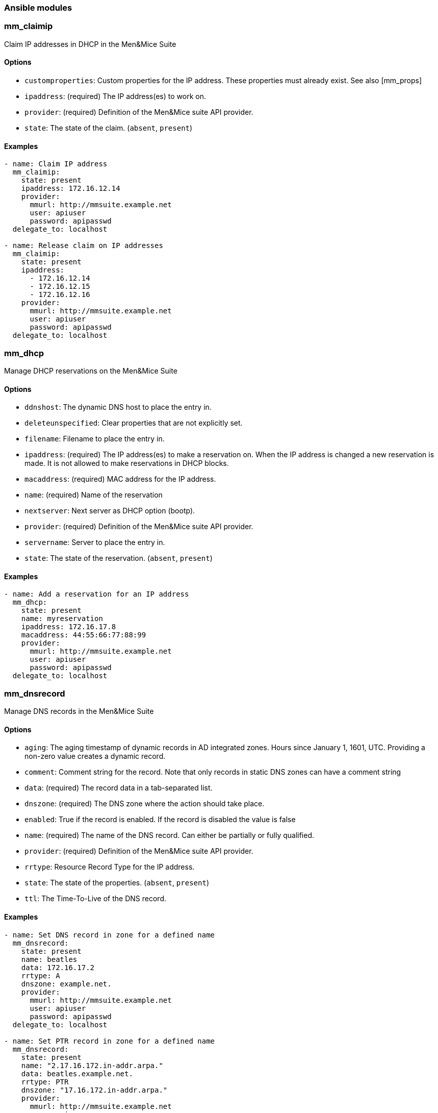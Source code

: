 === Ansible modules


=== mm_claimip

Claim IP addresses in DHCP in the Men&Mice Suite

==== Options

- `customproperties`: Custom properties for the IP address. These
  properties must already exist. See also [mm_props]
- `ipaddress`: (required) The IP address(es) to work on.
- `provider`: (required) Definition of the Men&Mice suite API provider.
- `state`: The state of the claim. (`absent`, `present`)

==== Examples

[source,yaml]
----
- name: Claim IP address
  mm_claimip:
    state: present
    ipaddress: 172.16.12.14
    provider:
      mmurl: http://mmsuite.example.net
      user: apiuser
      password: apipasswd
  delegate_to: localhost

- name: Release claim on IP addresses
  mm_claimip:
    state: present
    ipaddress:
      - 172.16.12.14
      - 172.16.12.15
      - 172.16.12.16
    provider:
      mmurl: http://mmsuite.example.net
      user: apiuser
      password: apipasswd
  delegate_to: localhost
----

=== mm_dhcp

Manage DHCP reservations on the Men&Mice Suite

==== Options

- `ddnshost`: The dynamic DNS host to place the entry in.
- `deleteunspecified`: Clear properties that are not explicitly set.
- `filename`: Filename to place the entry in.
- `ipaddress`: (required) The IP address(es) to make a reservation on.
  When the IP address is changed a new reservation is made. It is not
  allowed to make reservations in DHCP blocks.
- `macaddress`: (required) MAC address for the IP address.
- `name`: (required) Name of the reservation
- `nextserver`: Next server as DHCP option (bootp).
- `provider`: (required) Definition of the Men&Mice suite API provider.
- `servername`: Server to place the entry in.
- `state`: The state of the reservation. (`absent`, `present`)

==== Examples

[source,yaml]
----
- name: Add a reservation for an IP address
  mm_dhcp:
    state: present
    name: myreservation
    ipaddress: 172.16.17.8
    macaddress: 44:55:66:77:88:99
    provider:
      mmurl: http://mmsuite.example.net
      user: apiuser
      password: apipasswd
  delegate_to: localhost
----

=== mm_dnsrecord

Manage DNS records in the Men&Mice Suite

==== Options

- `aging`: The aging timestamp of dynamic records in AD integrated zones.
  Hours since January 1, 1601, UTC. Providing a non-zero value creates a
  dynamic record.
- `comment`: Comment string for the record. Note that only records in
  static DNS zones can have a comment string
- `data`: (required) The record data in a tab-separated list.
- `dnszone`: (required) The DNS zone where the action should take place.
- `enabled`: True if the record is enabled. If the record is disabled the
  value is false
- `name`: (required) The name of the DNS record. Can either be partially
  or fully qualified.
- `provider`: (required) Definition of the Men&Mice suite API provider.
- `rrtype`: Resource Record Type for the IP address.
- `state`: The state of the properties. (`absent`, `present`)
- `ttl`: The Time-To-Live of the DNS record.

==== Examples

[source,yaml]
----
- name: Set DNS record in zone for a defined name
  mm_dnsrecord:
    state: present
    name: beatles
    data: 172.16.17.2
    rrtype: A
    dnszone: example.net.
    provider:
      mmurl: http://mmsuite.example.net
      user: apiuser
      password: apipasswd
  delegate_to: localhost

- name: Set PTR record in zone for a defined name
  mm_dnsrecord:
    state: present
    name: "2.17.16.172.in-addr.arpa."
    data: beatles.example.net.
    rrtype: PTR
    dnszone: "17.16.172.in-addr.arpa."
    provider:
      mmurl: http://mmsuite.example.net
      user: apiuser
      password: apipasswd
  delegate_to: localhost
----

=== mm_ipprops

Set properties on an IP address in the Men&Mice Suite

==== Options

- `deleteunspecified`: Clear properties that are not explicitly set.
- `ipaddress`: (required) The IP address(es) to work on.
- `properties`: (required) Custom properties for the IP address. These
  properties must already be defined.
- `provider`: (required) Definition of the Men&Mice suite API provider.
- `state`: Property present or not. (`absent`, `present`)

==== Examples

[source,yaml]
----
- name: Set properties on IP
  mm_ipprops:
    state: present
    ipaddress: 172.16.12.14
    properties:
      claimed: false
      location: London
    provider:
      mmurl: http://mmsuite.example.net
      user: apiuser
      password: apipasswd
  delegate_to: localhost
----

=== mm_props

Manage custom properties in the Men&Mice Suite

==== Options

- `cloudtags`: Associated cloud tags.
- `defaultvalue`: Default value of the property.
- `dest`: (required) The section where to define the custom property.
- `listitems`: The items in the selection list.
- `mandatory`: Is the property mandatory.
- `multiline`: Is the property multiline.
- `name`: (required) Name of the property.
- `proptype`: Type of the property. These are not the types as described
  in the API, but the types as you can see them in the Men&Mice Management
  Console.
- `provider`: (required) Definition of the Men&Mice suite API provider.
- `readonly`: Is the property read only.
- `state`: The state of the properties or properties. (`absent`,
  `present`)
- `system`: Is the property system defined.
- `updateexisting`: Should objects be updated with the new values. Only
  valid when updating a property, otherwise ignored.

==== Examples

[source,yaml]
----
- name: Set deinition for custom properties
  mm_props:
    name: location
    state: present
    proptype: text
    dest: zone
    provider:
      mmurl: http://mmsuite.example.net
      user: apiuser
      password: apipasswd
  delegate_to: localhost
----

=== mm_role

Manage roles on the Men&Mice Suite

==== Options

- `descr`: Description of the role.
- `groups`: List of groups to add to this role
- `name`: (required) Name of the role to create, remove or modify.
- `provider`: (required) Definition of the Men&Mice suite API provider.
- `state`: Should the role exist or not. (`absent`, `present`)
- `users`: List of users to add to this role

==== Examples

[source,yaml]
----
- name: Add the 'local' role
  mm_role:
    name: local
    desc: A local role
    state: present
  provider:
    mmurl: http://mmsuite.example.net
    user: apiuser
    password: apipasswd
  delegate_to: localhost

- name: Remove the 'local' role
  mm_role:
    name: local
    state: absent
    provider:
      mmurl: http://mmsuite.example.net
      user: apiuser
      password: apipasswd
  delegate_to: localhost
----

=== mm_user

Manage user accounts and user properties on the Men&Mice Suite

==== Options

- `authentication_type`: Authentication type to use. e.g. Internal, AD.
  Required if `state=present`.
- `descr`: Description of the user.
- `email`: The users email address.
- `groups`: Make the user a member of these groups.
- `name`: (required) Name of the user to create, remove or modify.
- `password`: Users password (plaintext). Required if `state=present`.
- `provider`: (required) Definition of the Men&Mice suite API provider.
- `roles`: Make the user a member of these roles.
- `state`: Should the users account exist or not. (`absent`, `present`)

==== Examples

[source,yaml]
----
- name: Add the user 'johnd' as an admin
  mm_user:
    username: johnd
    password: password
    full_name: John Doe
    state: present
    authentication_type: internal
    roles:
        - Administrators (built-in)
        - DNS Administrators (built-in)
        - DHCP Administrators (built-in)
        - IPAM Administrators (built-in)
        - User Administrators (built-in)
        - Approvers (built-in)
        - Requesters (built-in)
    provider:
      mmurl: http://mmsuite.example.net
      user: apiuser
      password: apipasswd
  delegate_to: localhost

- name: Remove user 'johnd'
  mm_user:
    username: johnd
    state: absent
    provider:
      mmurl: http://mmsuite.example.net
      user: apiuser
      password: apipasswd
  delegate_to: localhost
----

=== mm_zone

Manage DNS zones in the Men&Mice Suite

==== Options

- `adintegrated`: True if the zone is Active Directory integrated.
- `adpartition`: The AD partition if the zone is Active Directory
  integrated.
- `adreplicationtype`: Type of the AD replication.
- `authority`: Name of the DNS server that contains the zone or the
  string `[Active Directory]` if the zone is integrated in the Active
  Directory.
- `customproperties`: Custom properties for the zone. These properties
  must already exist. See also [mm_props].
- `dnssecsigned`: True if the zone is a DNSSEC signed zone.
- `dynamic`: Dynamic DNS zone.
- `kskids`: A comma separated string of IDs of KSKs, starting with active
  keys, then inactive keys in parenthesis
- `masters`: The IP addresses of the master servers if the new zone is
  not a master zone.
- `name`: (required) Name of the zone.
- `nameserver`: Nameserver to define the zone on. Required if
  `state=present`.
- `provider`: (required) Definition of the Men&Mice suite API provider.
- `servtype`: Type of the master server.
- `state`: The state of the zone. (`absent`, `present`)
- `zskids`: A comma separated string of IDs of ZSKs, starting with active
  keys, then inactive keys in parenthesis

==== Examples

[source,yaml]
----
- name: Create a new zone
  mm_zone:
    state: present
    name: example.com
    nameserver: ns1.example.com
    authority: mmsuite.example.net
    customproperties:
      location: Reykjavik
    provider:
      mmurl: http://mmsuite.example.net
      user: apiuser
      password: apipasswd
  delegate_to: localhost

- name: Release a zone
  mm_zone:
    state: absent
    name: example.com
    provider:
      mmurl: http://mmsuite.example.net
      user: apiuser
      password: apipasswd
  delegate_to: localhost
----
